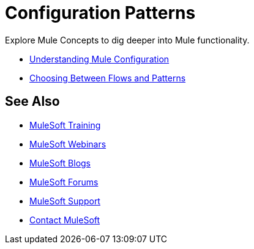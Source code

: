= Configuration Patterns

Explore Mule Concepts to dig deeper into Mule functionality. 

* link:/mule-user-guide/v/3.8/understanding-mule-configuration[Understanding Mule Configuration]
* link:/mule-user-guide/v/3.8/choosing-between-flows-and-patterns[Choosing Between Flows and Patterns]

== See Also

* link:http://training.mulesoft.com[MuleSoft Training]
* link:https://www.mulesoft.com/webinars[MuleSoft Webinars]
* link:http://blogs.mulesoft.com[MuleSoft Blogs]
* link:http://forums.mulesoft.com[MuleSoft Forums]
* link:https://www.mulesoft.com/support-and-services/mule-esb-support-license-subscription[MuleSoft Support]
* mailto:support@mulesoft.com[Contact MuleSoft]

